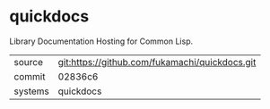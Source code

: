 * quickdocs

Library Documentation Hosting for Common Lisp.

|---------+-------------------------------------------|
| source  | git:https://github.com/fukamachi/quickdocs.git   |
| commit  | 02836c6  |
| systems | quickdocs |
|---------+-------------------------------------------|

